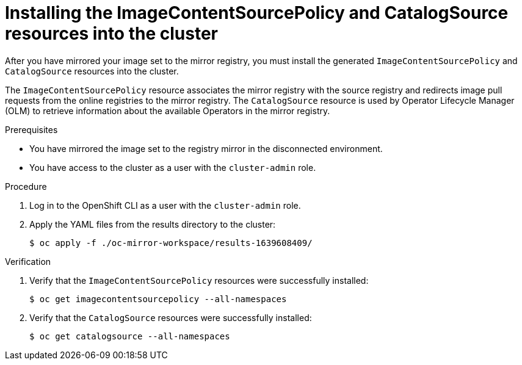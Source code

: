 // Module included in the following assemblies:
//
// * installing/disconnected_install/installing-mirroring-disconnected.adoc

:_content-type: PROCEDURE
[id="oc-mirror-updating-cluster-manifests_{context}"]
= Installing the ImageContentSourcePolicy and CatalogSource resources into the cluster

// TODO: Can we find a better title / more generic than calling out the two resources?

After you have mirrored your image set to the mirror registry, you must install the generated `ImageContentSourcePolicy` and `CatalogSource` resources into the cluster.

The `ImageContentSourcePolicy` resource associates the mirror registry with the source registry and redirects image pull requests from the online registries to the mirror registry. The `CatalogSource` resource is used by Operator Lifecycle Manager (OLM) to retrieve information about the available Operators in the mirror registry.

.Prerequisites

* You have mirrored the image set to the registry mirror in the disconnected environment.
* You have access to the cluster as a user with the `cluster-admin` role.

.Procedure

. Log in to the OpenShift CLI as a user with the `cluster-admin` role.

. Apply the YAML files from the results directory to the cluster:
+
[source,terminal]
----
$ oc apply -f ./oc-mirror-workspace/results-1639608409/
----

// TODO: Any example output to show?

.Verification

. Verify that the `ImageContentSourcePolicy` resources were successfully installed:
+
[source,terminal]
----
$ oc get imagecontentsourcepolicy --all-namespaces
----

. Verify that the `CatalogSource` resources were successfully installed:
+
[source,terminal]
----
$ oc get catalogsource --all-namespaces
----
